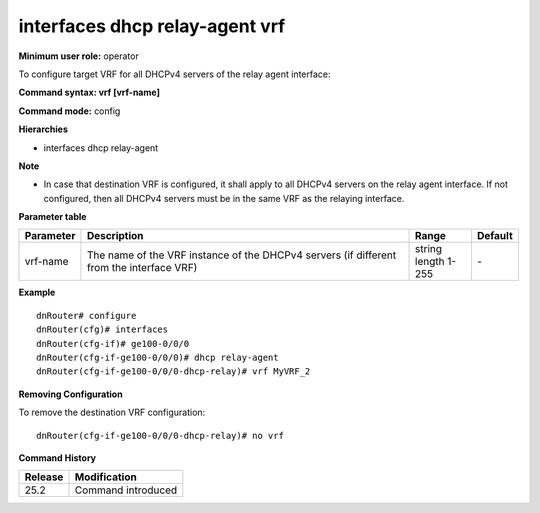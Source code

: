 interfaces dhcp relay-agent vrf
-------------------------------

**Minimum user role:** operator

To configure target VRF for all DHCPv4 servers of the relay agent interface:

**Command syntax: vrf [vrf-name]**

**Command mode:** config

**Hierarchies**

- interfaces dhcp relay-agent

**Note**

- In case that destination VRF is configured, it shall apply to all DHCPv4 servers on the relay agent interface. If not configured, then all DHCPv4 servers must be in the same VRF as the relaying interface.

**Parameter table**

+-----------+----------------------------------------------------------------------------------+------------------+---------+
| Parameter | Description                                                                      | Range            | Default |
+===========+==================================================================================+==================+=========+
| vrf-name  | The name of the VRF instance of the DHCPv4 servers (if different from the        | | string         | \-      |
|           | interface VRF)                                                                   | | length 1-255   |         |
+-----------+----------------------------------------------------------------------------------+------------------+---------+

**Example**
::

    dnRouter# configure
    dnRouter(cfg)# interfaces
    dnRouter(cfg-if)# ge100-0/0/0
    dnRouter(cfg-if-ge100-0/0/0)# dhcp relay-agent
    dnRouter(cfg-if-ge100-0/0/0-dhcp-relay)# vrf MyVRF_2


**Removing Configuration**

To remove the destination VRF configuration:
::

    dnRouter(cfg-if-ge100-0/0/0-dhcp-relay)# no vrf

**Command History**

+---------+--------------------+
| Release | Modification       |
+=========+====================+
| 25.2    | Command introduced |
+---------+--------------------+
